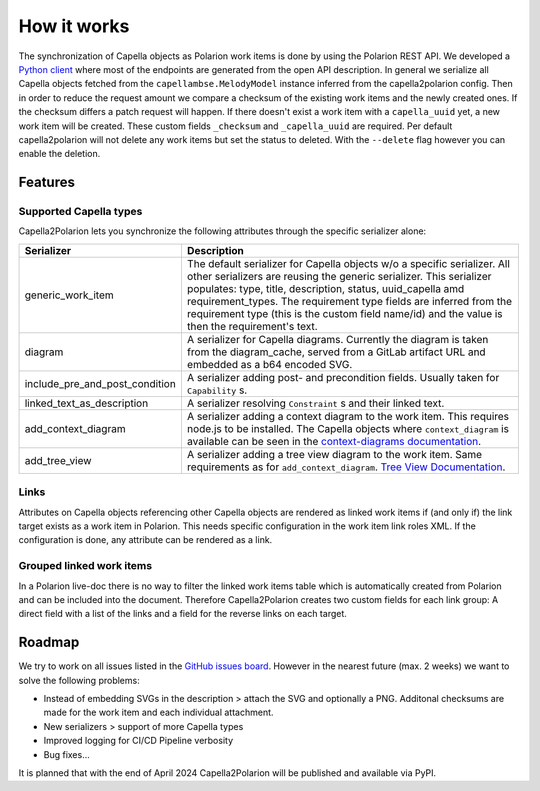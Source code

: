 ..
   Copyright DB InfraGO AG and contributors
   SPDX-License-Identifier: Apache-2.0

.. _features:

How it works
============
The synchronization of Capella objects as Polarion work items is done by using
the Polarion REST API. We developed a `Python client`_ where most of the
endpoints are generated from the open API description. In general we serialize
all Capella objects fetched from the ``capellambse.MelodyModel`` instance
inferred from the capella2polarion config. Then in order to reduce the request
amount we compare a checksum of the existing work items and the newly created
ones. If the checksum differs a patch request will happen. If there doesn't
exist a work item with a ``capella_uuid`` yet, a new work item will be created.
These custom fields ``_checksum`` and ``_capella_uuid`` are required.
Per default capella2polarion will not delete any work items but set the status
to deleted. With the ``--delete`` flag however you can enable the deletion.

.. _Python client: https://github.com/DSD-DBS/capella-polarion-template#polarion-dbs-project-template

Features
--------

Supported Capella types
***********************

Capella2Polarion lets you synchronize the following attributes through the
specific serializer alone:

+--------------------------------------+------------------------------------------------------+
| Serializer                           | Description                                          |
+======================================+======================================================+
| generic_work_item                    | The default serializer for Capella objects w/o a     |
|                                      | specific serializer. All other serializers are       |
|                                      | reusing the generic serializer.                      |
|                                      | This serializer populates: type, title,              |
|                                      | description, status, uuid_capella amd                |
|                                      | requirement_types. The requirement type fields       |
|                                      | are inferred from the requirement type (this is      |
|                                      | the custom field name/id) and the value is then      |
|                                      | the requirement's text.                              |
+--------------------------------------+------------------------------------------------------+
| diagram                              | A serializer for Capella diagrams. Currently the     |
|                                      | diagram is taken from the diagram_cache, served      |
|                                      | from a GitLab artifact URL and embedded as a b64     |
|                                      | encoded SVG.                                         |
+--------------------------------------+------------------------------------------------------+
| include_pre_and_post_condition       | A serializer adding post- and precondition           |
|                                      | fields. Usually taken for ``Capability`` s.          |
+--------------------------------------+------------------------------------------------------+
| linked_text_as_description           | A serializer resolving ``Constraint`` s and their    |
|                                      | linked text.                                         |
+--------------------------------------+------------------------------------------------------+
| add_context_diagram                  | A serializer adding a context diagram to the work    |
|                                      | item. This requires node.js to be installed.         |
|                                      | The Capella objects where ``context_diagram`` is     |
|                                      | available can be seen in the `context-diagrams       |
|                                      | documentation`_.                                     |
+--------------------------------------+------------------------------------------------------+
| add_tree_view                        | A serializer adding a tree view diagram to the       |
|                                      | work item. Same requirements as for                  |
|                                      | ``add_context_diagram``. `Tree View Documentation`_. |
+--------------------------------------+------------------------------------------------------+

.. _context-diagrams documentation: https://dsd-dbs.github.io/capellambse-context-diagrams/#context-diagram-extension-for-capellambse
.. _Tree View documentation: https://dsd-dbs.github.io/capellambse-context-diagrams/tree_view/

Links
*****

Attributes on Capella objects referencing other Capella objects are rendered
as linked work items if (and only if) the link target exists as a work item in
Polarion. This needs specific configuration in the work item link roles XML.
If the configuration is done, any attribute can be rendered as a link.

Grouped linked work items
*************************

In a Polarion live-doc there is no way to filter the linked work items table
which is automatically created from Polarion and can be included into the
document. Therefore Capella2Polarion creates two custom fields for each link
group: A direct field with a list of the links and a field for the reverse
links on each target.

Roadmap
-------

We try to work on all issues listed in the `GitHub issues board`_. However in
the nearest future (max. 2 weeks) we want to solve the following problems:

- Instead of embedding SVGs in the description > attach the SVG and optionally
  a PNG. Additonal checksums are made for the work item and each individual
  attachment.
- New serializers > support of more Capella types
- Improved logging for CI/CD Pipeline verbosity
- Bug fixes...

It is planned that with the end of April 2024 Capella2Polarion will be
published and available via PyPI.

.. _GitHub issues board: https://github.com/DSD-DBS/capella-polarion/issues
